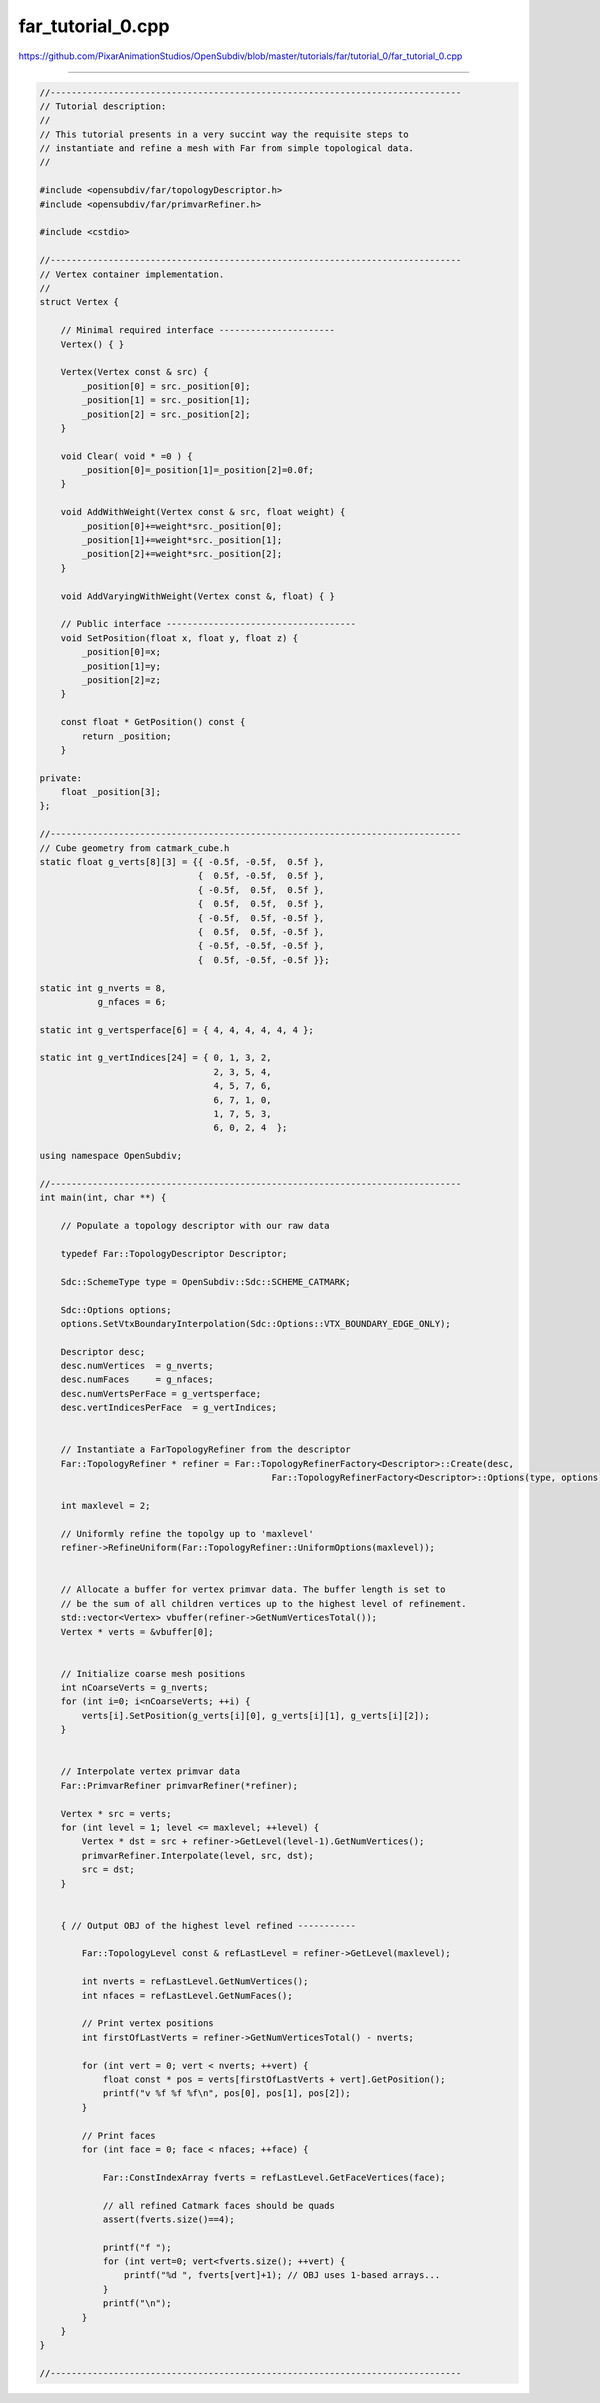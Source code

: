 
far_tutorial_0.cpp
------------------

`<https://github.com/PixarAnimationStudios/OpenSubdiv/blob/master/tutorials/far/tutorial_0/far_tutorial_0.cpp>`_

----

.. code:: c
    
    //------------------------------------------------------------------------------
    // Tutorial description:
    //
    // This tutorial presents in a very succint way the requisite steps to
    // instantiate and refine a mesh with Far from simple topological data.
    //
    
    #include <opensubdiv/far/topologyDescriptor.h>
    #include <opensubdiv/far/primvarRefiner.h>
    
    #include <cstdio>
    
    //------------------------------------------------------------------------------
    // Vertex container implementation.
    //
    struct Vertex {
    
        // Minimal required interface ----------------------
        Vertex() { }
    
        Vertex(Vertex const & src) {
            _position[0] = src._position[0];
            _position[1] = src._position[1];
            _position[2] = src._position[2];
        }
    
        void Clear( void * =0 ) {
            _position[0]=_position[1]=_position[2]=0.0f;
        }
    
        void AddWithWeight(Vertex const & src, float weight) {
            _position[0]+=weight*src._position[0];
            _position[1]+=weight*src._position[1];
            _position[2]+=weight*src._position[2];
        }
    
        void AddVaryingWithWeight(Vertex const &, float) { }
    
        // Public interface ------------------------------------
        void SetPosition(float x, float y, float z) {
            _position[0]=x;
            _position[1]=y;
            _position[2]=z;
        }
    
        const float * GetPosition() const {
            return _position;
        }
    
    private:
        float _position[3];
    };
    
    //------------------------------------------------------------------------------
    // Cube geometry from catmark_cube.h
    static float g_verts[8][3] = {{ -0.5f, -0.5f,  0.5f },
                                  {  0.5f, -0.5f,  0.5f },
                                  { -0.5f,  0.5f,  0.5f },
                                  {  0.5f,  0.5f,  0.5f },
                                  { -0.5f,  0.5f, -0.5f },
                                  {  0.5f,  0.5f, -0.5f },
                                  { -0.5f, -0.5f, -0.5f },
                                  {  0.5f, -0.5f, -0.5f }};
    
    static int g_nverts = 8,
               g_nfaces = 6;
    
    static int g_vertsperface[6] = { 4, 4, 4, 4, 4, 4 };
    
    static int g_vertIndices[24] = { 0, 1, 3, 2,
                                     2, 3, 5, 4,
                                     4, 5, 7, 6,
                                     6, 7, 1, 0,
                                     1, 7, 5, 3,
                                     6, 0, 2, 4  };
    
    using namespace OpenSubdiv;
    
    //------------------------------------------------------------------------------
    int main(int, char **) {
    
        // Populate a topology descriptor with our raw data
    
        typedef Far::TopologyDescriptor Descriptor;
    
        Sdc::SchemeType type = OpenSubdiv::Sdc::SCHEME_CATMARK;
    
        Sdc::Options options;
        options.SetVtxBoundaryInterpolation(Sdc::Options::VTX_BOUNDARY_EDGE_ONLY);
    
        Descriptor desc;
        desc.numVertices  = g_nverts;
        desc.numFaces     = g_nfaces;
        desc.numVertsPerFace = g_vertsperface;
        desc.vertIndicesPerFace  = g_vertIndices;
    
    
        // Instantiate a FarTopologyRefiner from the descriptor
        Far::TopologyRefiner * refiner = Far::TopologyRefinerFactory<Descriptor>::Create(desc,
                                                Far::TopologyRefinerFactory<Descriptor>::Options(type, options));
    
        int maxlevel = 2;
    
        // Uniformly refine the topolgy up to 'maxlevel'
        refiner->RefineUniform(Far::TopologyRefiner::UniformOptions(maxlevel));
    
    
        // Allocate a buffer for vertex primvar data. The buffer length is set to
        // be the sum of all children vertices up to the highest level of refinement.
        std::vector<Vertex> vbuffer(refiner->GetNumVerticesTotal());
        Vertex * verts = &vbuffer[0];
    
    
        // Initialize coarse mesh positions
        int nCoarseVerts = g_nverts;
        for (int i=0; i<nCoarseVerts; ++i) {
            verts[i].SetPosition(g_verts[i][0], g_verts[i][1], g_verts[i][2]);
        }
    
    
        // Interpolate vertex primvar data
        Far::PrimvarRefiner primvarRefiner(*refiner);
    
        Vertex * src = verts;
        for (int level = 1; level <= maxlevel; ++level) {
            Vertex * dst = src + refiner->GetLevel(level-1).GetNumVertices();
            primvarRefiner.Interpolate(level, src, dst);
            src = dst;
        }
    
    
        { // Output OBJ of the highest level refined -----------
    
            Far::TopologyLevel const & refLastLevel = refiner->GetLevel(maxlevel);
    
            int nverts = refLastLevel.GetNumVertices();
            int nfaces = refLastLevel.GetNumFaces();
    
            // Print vertex positions
            int firstOfLastVerts = refiner->GetNumVerticesTotal() - nverts;
    
            for (int vert = 0; vert < nverts; ++vert) {
                float const * pos = verts[firstOfLastVerts + vert].GetPosition();
                printf("v %f %f %f\n", pos[0], pos[1], pos[2]);
            }
    
            // Print faces
            for (int face = 0; face < nfaces; ++face) {
    
                Far::ConstIndexArray fverts = refLastLevel.GetFaceVertices(face);
    
                // all refined Catmark faces should be quads
                assert(fverts.size()==4);
    
                printf("f ");
                for (int vert=0; vert<fverts.size(); ++vert) {
                    printf("%d ", fverts[vert]+1); // OBJ uses 1-based arrays...
                }
                printf("\n");
            }
        }
    }
    
    //------------------------------------------------------------------------------
    

